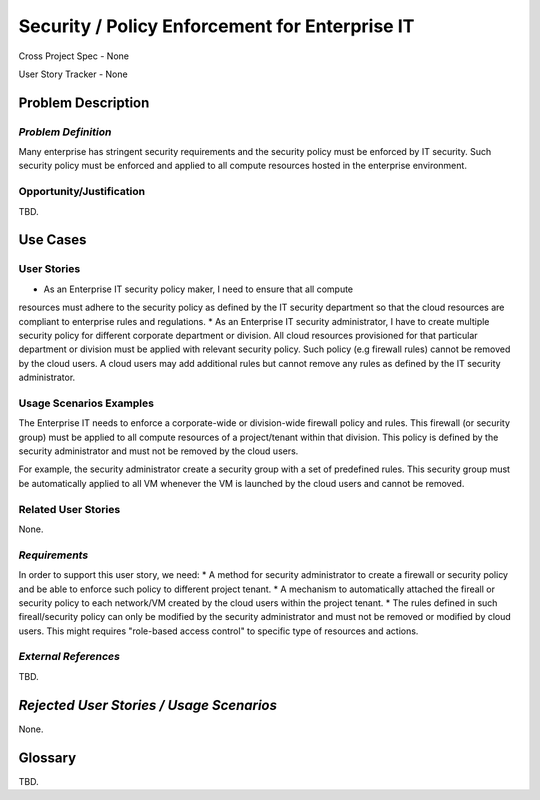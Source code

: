Security / Policy Enforcement for Enterprise IT
==========================
Cross Project Spec - None

User Story Tracker - None

Problem Description
-------------------

*Problem Definition*
++++++++++++++++++++
Many enterprise has stringent security requirements and the security policy
must be enforced by IT security. Such security policy must be enforced and applied to
all compute resources hosted in the enterprise environment.

Opportunity/Justification
+++++++++++++++++++++++++
TBD.

Use Cases
---------

User Stories
++++++++++++
* As an Enterprise IT security policy maker, I need to ensure that all compute
resources must adhere to the security policy as defined by the IT security
department so that the cloud resources are compliant to enterprise rules and
regulations.
* As an Enterprise IT security administrator, I have to create multiple security
policy for different corporate department or division. All cloud resources
provisioned for that particular department or division must be applied with
relevant security policy. Such policy (e.g firewall rules) cannot be removed
by the cloud users. A cloud users may add additional rules but cannot remove
any rules as defined by the IT security administrator.

Usage Scenarios Examples
++++++++++++++++++++++++
The Enterprise IT needs to enforce a corporate-wide or division-wide firewall
policy and rules. This firewall (or security group) must be applied to all
compute resources of a project/tenant within that division. This policy is
defined by the security administrator and must not be removed by the cloud
users.

For example, the security administrator create a security group with a set of
predefined rules. This security group must be automatically applied to all VM
whenever the VM is launched by the cloud users and cannot be removed.

Related User Stories
++++++++++++++++++++
None.

*Requirements*
++++++++++++++
In order to support this user story, we need:
* A method for security administrator to create a
firewall or security policy and be able to enforce such policy to different
project tenant.
* A mechanism to automatically attached the fireall or
security policy to each network/VM created by the cloud users within the
project tenant.
* The rules defined in such fireall/security policy can only
be modified by the security administrator and must not be removed or modified
by cloud users. This might requires "role-based access control" to specific
type of resources and actions.

*External References*
+++++++++++++++++++++
TBD.

*Rejected User Stories / Usage Scenarios*
-----------------------------------------
None.

Glossary
--------
TBD.
